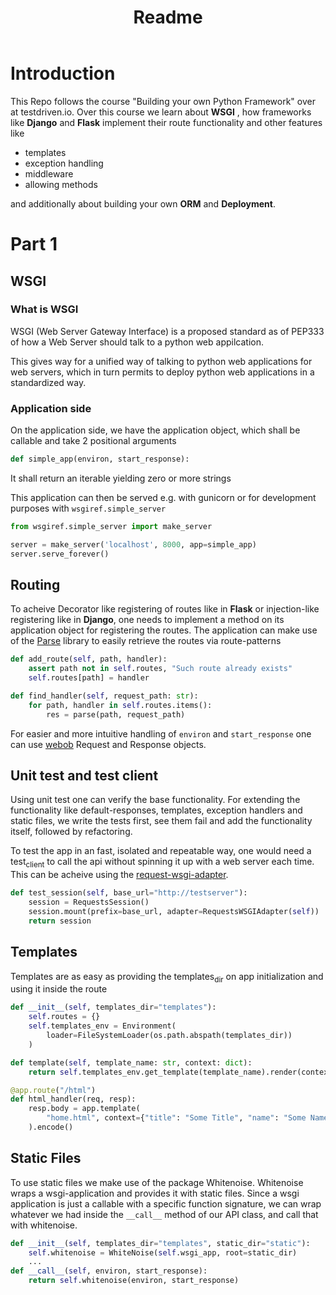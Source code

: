 #+title: Readme

* Introduction

This Repo follows the course "Building your own Python Framework" over at testdriven.io.
Over this course we learn about *WSGI* , how frameworks like *Django* and *Flask* implement their route functionality and other features like
- templates
- exception handling
- middleware
- allowing methods

and additionally about building your own *ORM* and *Deployment*.
* Part 1
** WSGI
*** What is WSGI
WSGI (Web Server Gateway Interface) is a proposed standard as of PEP333 of how a Web Server should talk to a python web appilcation.

This gives way for a unified way of talking to python web applications for web servers, which in turn permits to deploy python web applications in a standardized way.
*** Application side
On the application side, we have the application object, which shall be callable and take 2 positional arguments
#+begin_src python :results output
def simple_app(environ, start_response):
#+end_src
It shall return an iterable yielding zero or more strings

This application can then be served e.g. with gunicorn or for development purposes with ~wsgiref.simple_server~

#+begin_src python :results output
from wsgiref.simple_server import make_server

server = make_server('localhost', 8000, app=simple_app)
server.serve_forever()
#+end_src
** Routing

To acheive Decorator like registering of routes like in *Flask* or injection-like registering like in *Django*, one needs to implement a method on its application object for registering the routes. The application can make use of the [[https://github.com/r1chardj0n3s/parse][Parse]] library to easily retrieve the routes via route-patterns

#+begin_src python :results output
def add_route(self, path, handler):
    assert path not in self.routes, "Such route already exists"
    self.routes[path] = handler

def find_handler(self, request_path: str):
    for path, handler in self.routes.items():
        res = parse(path, request_path)
#+end_src


For easier and more intuitive handling of ~environ~ and ~start_response~ one can use [[https://docs.pylonsproject.org/projects/webob/en/stable/index.html][webob]] Request and Response objects.

** Unit test and test client

Using unit test one can verify the base functionality.
For extending the functionality like default-responses, templates, exception handlers and static files, we write the tests first, see them fail and add the functionality itself, followed by refactoring.

To test the app in an fast, isolated and repeatable way, one would need a test_client to call the api without spinning it up with a web server each time. This can be acheive using the [[https://github.com/seanbrant/requests-wsgi-adapter][request-wsgi-adapter]].

#+begin_src python :results output
def test_session(self, base_url="http://testserver"):
    session = RequestsSession()
    session.mount(prefix=base_url, adapter=RequestsWSGIAdapter(self))
    return session
#+end_src

** Templates

Templates are as easy as providing the templates_dir on app initialization and using it inside the route
#+begin_src python :results output
def __init__(self, templates_dir="templates"):
    self.routes = {}
    self.templates_env = Environment(
        loader=FileSystemLoader(os.path.abspath(templates_dir))
    )

def template(self, template_name: str, context: dict):
    return self.templates_env.get_template(template_name).render(context)

@app.route("/html")
def html_handler(req, resp):
    resp.body = app.template(
        "home.html", context={"title": "Some Title", "name": "Some Name"}
    ).encode()
#+end_src

** Static Files

To use static files we make use of the package Whitenoise.
Whitenoise wraps a wsgi-application and provides it with static files.
Since a wsgi application is just a callable with a specific function signature, we can wrap whatever we had inside the ~__call__~ method
of our API class, and call that with whitenoise.

#+begin_src python :results output
def __init__(self, templates_dir="templates", static_dir="static"):
    self.whitenoise = WhiteNoise(self.wsgi_app, root=static_dir)
    ...
def __call__(self, environ, start_response):
    return self.whitenoise(environ, start_response)
#+end_src

